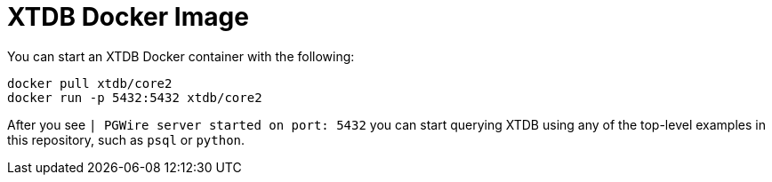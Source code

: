 = XTDB Docker Image

You can start an XTDB Docker container with the following:

[source,sh]
----
docker pull xtdb/core2
docker run -p 5432:5432 xtdb/core2
----

After you see `| PGWire server started on port:  5432` you can start querying XTDB
using any of the top-level examples in this repository, such as `psql` or `python`.
